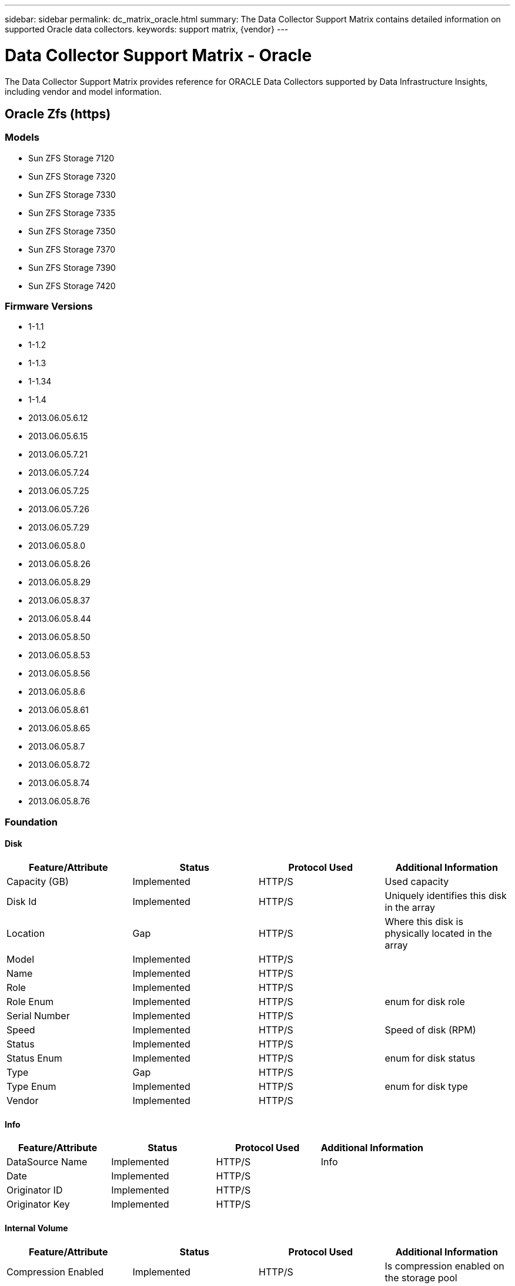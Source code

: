---
sidebar: sidebar
permalink: dc_matrix_oracle.html
summary: The Data Collector Support Matrix contains detailed information on supported Oracle data collectors.
keywords: support matrix, {vendor}
---

= Data Collector Support Matrix - Oracle
:hardbreaks:
:nofooter:
:icons: font
:linkattrs:
:imagesdir: ./media/

[.lead]
The Data Collector Support Matrix provides reference for ORACLE Data Collectors supported by Data Infrastructure Insights, including vendor and model information.

== Oracle Zfs (https)

=== Models
* Sun ZFS Storage 7120
* Sun ZFS Storage 7320
* Sun ZFS Storage 7330
* Sun ZFS Storage 7335
* Sun ZFS Storage 7350
* Sun ZFS Storage 7370
* Sun ZFS Storage 7390
* Sun ZFS Storage 7420

=== Firmware Versions
* 1-1.1
* 1-1.2
* 1-1.3
* 1-1.34
* 1-1.4
* 2013.06.05.6.12
* 2013.06.05.6.15
* 2013.06.05.7.21
* 2013.06.05.7.24
* 2013.06.05.7.25
* 2013.06.05.7.26
* 2013.06.05.7.29
* 2013.06.05.8.0
* 2013.06.05.8.26
* 2013.06.05.8.29
* 2013.06.05.8.37
* 2013.06.05.8.44
* 2013.06.05.8.50
* 2013.06.05.8.53
* 2013.06.05.8.56
* 2013.06.05.8.6
* 2013.06.05.8.61
* 2013.06.05.8.65
* 2013.06.05.8.7
* 2013.06.05.8.72
* 2013.06.05.8.74
* 2013.06.05.8.76


=== Foundation

==== Disk
[cols="25,25,25,25", options="header"]
|===
^|Feature/Attribute ^|Status ^|Protocol Used ^|Additional Information

|Capacity (GB)|Implemented|HTTP/S|Used capacity
|Disk Id|Implemented|HTTP/S|Uniquely identifies this disk in the array
|Location|Gap|HTTP/S|Where this disk is physically located in the array
|Model|Implemented|HTTP/S|
|Name|Implemented|HTTP/S|
|Role|Implemented|HTTP/S|
|Role Enum|Implemented|HTTP/S|enum for disk role
|Serial Number|Implemented|HTTP/S|
|Speed|Implemented|HTTP/S|Speed of disk (RPM)
|Status|Implemented|HTTP/S|
|Status Enum|Implemented|HTTP/S|enum for disk status
|Type|Gap|HTTP/S|
|Type Enum|Implemented|HTTP/S|enum for disk type
|Vendor|Implemented|HTTP/S|
|===

==== Info
[cols="25,25,25,25", options="header"]
|===
^|Feature/Attribute ^|Status ^|Protocol Used ^|Additional Information

|DataSource Name|Implemented|HTTP/S|Info
|Date|Implemented|HTTP/S|
|Originator ID|Implemented|HTTP/S|
|Originator Key|Implemented|HTTP/S|
|===

==== Internal Volume
[cols="25,25,25,25", options="header"]
|===
^|Feature/Attribute ^|Status ^|Protocol Used ^|Additional Information

|Compression Enabled|Implemented|HTTP/S|Is compression enabled on the storage pool
|Compression Savings|Implemented|HTTP/S|ratio of compression savings in percentage
|Data Used Capacity|Implemented|HTTP/S|
|Dedupe Enabled|Implemented|HTTP/S|Is dedupe enabled on the storage pool
|Dedupe Savings|Implemented|HTTP/S|ratio of dedupe savings in percentage
|Internal Volume Id|Implemented|HTTP/S|
|Name|Implemented|HTTP/S|
|Other UsedCapacity (MB)|Implemented|HTTP/S|Any capacity other than data and snapshot
|Protection Type|Implemented|HTTP/S|
|Raw to Usable Ratio|Implemented|HTTP/S|ratio to convert from usable capacity to raw capacity
|Snapshot Used Capacity|Implemented|HTTP/S|
|Storage Pool Id|Implemented|HTTP/S|
|Thin Provisioned|Implemented|HTTP/S|
|Thin Provisioning Supported|Implemented|HTTP/S|Whether this internal volume supports thin provisioning for the volume layer on top of it
|Total Allocated Capacity|Implemented|HTTP/S|
|Total Used Capacity|Implemented|HTTP/S|Total capacity in MB
|Total Used Capacity (MB)|Implemented|HTTP/S|place holder for the used capacity as read from the device
|Type|Gap|HTTP/S|
|===

==== Qtree
[cols="25,25,25,25", options="header"]
|===
^|Feature/Attribute ^|Status ^|Protocol Used ^|Additional Information

|Name|Implemented|HTTP/S|
|Qtree Id|Implemented|HTTP/S|unique id of the qtree
|Quota UsedCapacity|Implemented|HTTP/S|Space in MB currently used
|Type|Gap|HTTP/S|
|===

==== Quota
[cols="25,25,25,25", options="header"]
|===
^|Feature/Attribute ^|Status ^|Protocol Used ^|Additional Information

|Internal Volume Id|Implemented|HTTP/S|
|Qtree Id|Implemented|HTTP/S|unique id of the qtree
|Quota Id|Implemented|HTTP/S|unique id of the quota
|Soft Capacity Limit (MB)|Implemented|HTTP/S|Maximum amount of disk space, allowed for the quota target
|Type|Gap|HTTP/S|
|Used Capacity|Implemented|HTTP/S|
|User/Group Target|Implemented|HTTP/S|user/group target this quota refers to
|===

==== Storage
[cols="25,25,25,25", options="header"]
|===
^|Feature/Attribute ^|Status ^|Protocol Used ^|Additional Information

|Display IP|Implemented|HTTP/S|
|Failed Raw Capacity|Implemented|HTTP/S|Raw capacity of failed disks (sum of all disks that are failed)
|Family|Implemented|HTTP/S|The storage Family could be Clariion, Symmetrix, et al
|IP|Implemented|HTTP/S|
|Manufacturer|Implemented|HTTP/S|
|Microcode Version|Implemented|HTTP/S|
|Model|Implemented|HTTP/S|
|Name|Implemented|HTTP/S|
|Total Raw Capacity|Implemented|HTTP/S|Total raw capacity (sum of all disks on the array)
|Serial Number|Implemented|HTTP/S|
|Spare Raw Capacity|Implemented|HTTP/S|Raw capacity of spare disks (sum of all disks that are spare)
|SupportActive Active|Implemented|HTTP/S|Specified if the storage supports active-active configurations
|Virtual|Implemented|HTTP/S|Is this a storage virtualization device?
|===

==== Storage Node
[cols="25,25,25,25", options="header"]
|===
^|Feature/Attribute ^|Status ^|Protocol Used ^|Additional Information

|Memory Size|Gap|HTTP/S|device memory in MB
|Model|Implemented|HTTP/S|
|Name|Implemented|HTTP/S|
|Processors Count|Implemented|HTTP/S|device CPU
|Serial Number|Implemented|HTTP/S|
|State|Implemented|HTTP/S|free text describing the device state
|UUID|Implemented|HTTP/S|
|Version|Implemented|HTTP/S|software version
|===

==== Storage Pool
[cols="25,25,25,25", options="header"]
|===
^|Feature/Attribute ^|Status ^|Protocol Used ^|Additional Information

|Auto Tiering|Implemented|HTTP/S|indicates if this storagepool is participating in auto tiering with other pools
|Compression Enabled|Implemented|HTTP/S|Is compression enabled on the storage pool
|Compression Savings|Implemented|HTTP/S|ratio of compression savings in percentage
|Data Allocated Capacity|Gap|HTTP/S|capacity allocated for data
|Data Used Capacity|Implemented|HTTP/S|
|Dedupe Enabled|Implemented|HTTP/S|Is dedupe enabled on the storage pool
|Dedupe Savings|Implemented|HTTP/S|ratio of dedupe savings in percentage
|Include In Dwh Capacity|Implemented|HTTP/S|A way from ACQ to control which storage pools are interesting in DWH Capacity
|Name|Implemented|HTTP/S|
|Other UsedCapacity (MB)|Implemented|HTTP/S|Any capacity other than data and snapshot
|Physical Disk Capacity (MB)|Implemented|HTTP/S|used as raw capacity for storage pool
|Raid Group|Implemented|HTTP/S|indicates whether this storagePool is a raid group
|Raw to Usable Ratio|Implemented|HTTP/S|ratio to convert from usable capacity to raw capacity
|Redundancy|Implemented|HTTP/S|Redundancy level
|Snapshot Used Capacity|Implemented|HTTP/S|
|Status|Implemented|HTTP/S|
|Storage Pool Id|Implemented|HTTP/S|
|Thin Provisioning Supported|Implemented|HTTP/S|Whether this internal volume supports thin provisioning for the volume layer on top of it
|Total Allocated Capacity|Implemented|HTTP/S|
|Total Used Capacity|Implemented|HTTP/S|Total capacity in MB
|Type|Gap|HTTP/S|
|Virtual|Implemented|HTTP/S|Is this a storage virtualization device?
|===

==== Volume
[cols="25,25,25,25", options="header"]
|===
^|Feature/Attribute ^|Status ^|Protocol Used ^|Additional Information

|Auto Tiering|Implemented|HTTP/S|indicates if this storagepool is participating in auto tiering with other pools
|Capacity|Implemented|HTTP/S|Snapshot Used capacity in MB
|Disk Size|Implemented|HTTP/S|comma seperated list of disk sizes (GB)
|Disk Speed|Implemented|HTTP/S|comma seperated list of disk speeds (rpm)
|Disk Type|Not Available|HTTP/S|
|Junction Path|Implemented|HTTP/S|
|Name|Implemented|HTTP/S|
|Total Raw Capacity|Implemented|HTTP/S|Total raw capacity (sum of all disks on the array)
|Redundancy|Implemented|HTTP/S|Redundancy level
|Storage Pool Id|Implemented|HTTP/S|
|Thin Provisioned|Implemented|HTTP/S|
|Type|Gap|HTTP/S|
|UUID|Implemented|HTTP/S|
|Used Capacity|Implemented|HTTP/S|
|Virtual|Implemented|HTTP/S|Is this a storage virtualization device?
|===

==== Volume Map
[cols="25,25,25,25", options="header"]
|===
^|Feature/Attribute ^|Status ^|Protocol Used ^|Additional Information

|LUN|Implemented|HTTP/S|Name of the backend lun
|Masking Required|Implemented|HTTP/S|
|Protocol Controller|Implemented|HTTP/S|
|Storage Port|Implemented|HTTP/S|
|Type|Gap|HTTP/S|
|===

==== Volume Mask
[cols="25,25,25,25", options="header"]
|===
^|Feature/Attribute ^|Status ^|Protocol Used ^|Additional Information

|Initiator|Implemented|HTTP/S|
|Protocol Controller|Implemented|HTTP/S|
|Storage Port|Implemented|HTTP/S|
|Type|Gap|HTTP/S|
|===

=== Performance

==== Disk
[cols="25,25,25,25", options="header"]
|===
^|Feature/Attribute ^|Status ^|Protocol Used ^|Additional Information

|IOPs Total|Implemented||
|===

==== Internal Volume
[cols="25,25,25,25", options="header"]
|===
^|Feature/Attribute ^|Status ^|Protocol Used ^|Additional Information

|IOPs Total|Implemented||
|Total Capacity|Implemented||
|Capacity Used Ratio|Implemented||
|Data Used Capacity|Implemented||
|Used Capacity|Implemented||
|Other Used Capacity|Implemented||
|Snapshot Used Capacity|Implemented||
|Snapshot Used Capacity Ratio|Implemented||Reported as a time series
|===

==== Qtree
[cols="25,25,25,25", options="header"]
|===
^|Feature/Attribute ^|Status ^|Protocol Used ^|Additional Information

|Used Capacity|Implemented||
|Total File Count|Implemented||
|===

==== Storage
[cols="25,25,25,25", options="header"]
|===
^|Feature/Attribute ^|Status ^|Protocol Used ^|Additional Information

|IOPs Read|Implemented||Number of read IOPs on the disk
|IOPs other|Implemented||
|IOPs Write|Implemented||
|Cache Hit Ratio Total|Implemented||
|Throughput Read|Implemented||
|Throughput Write|Implemented||
|Throughput Total|Implemented||Average disk total rate (read and write across all disks) in MB/s
|IOPs Total|Implemented||
|Failed Raw Capacity|Implemented||
|Spare Raw Capacity|Implemented||Raw capacity of spare disks (sum of all disks that are spare)
|StoragePools Capacity|Implemented||
|Raw Capacity|Implemented||
|Failed Raw Capacity|Implemented||
|Raw Capacity|Implemented||
|Spare Raw Capacity|Implemented||Raw capacity of spare disks (sum of all disks that are spare)
|StoragePools Capacity|Implemented||
|Key|Implemented||
|Server ID|Implemented||
|===

==== Storage Node
[cols="25,25,25,25", options="header"]
|===
^|Feature/Attribute ^|Status ^|Protocol Used ^|Additional Information

|IOPs Read|Implemented||Number of read IOPs on the disk
|IOPs Write|Implemented||
|IOPs Total|Implemented||
|Cache Hit Ratio Total|Implemented||
|Throughput Total|Implemented||Average disk total rate (read and write across all disks) in MB/s
|Utilization Total|Implemented||
|Throughput Write|Implemented||
|Throughput Read|Implemented||
|===

==== Storage Node Data
[cols="25,25,25,25", options="header"]
|===
^|Feature/Attribute ^|Status ^|Protocol Used ^|Additional Information

|Cache Hit Ratio Total|Implemented||
|IOPs Read|Implemented||Number of read IOPs on the disk
|IOPs Total|Implemented||
|IOPs Write|Implemented||
|Key|Implemented||
|Server ID|Implemented||
|Throughput Read|Implemented||
|Throughput Total|Implemented||Average disk total rate (read and write across all disks) in MB/s
|Throughput Write|Implemented||
|Utilization Total|Implemented||
|===

==== Storagepool Disk
[cols="25,25,25,25", options="header"]
|===
^|Feature/Attribute ^|Status ^|Protocol Used ^|Additional Information

|IOPs Total|Implemented||
|===

Management APIs used by this data collector:
|===
^|API ^|Protocol Used ^|Transport layer protocol used ^|Incoming ports used ^|Outgoing ports used ^|Supports authentication ^|Requires only 'Read-only' credentials ^|Supports Encryption ^|Firewall friendly (static ports) 

|Oracle ZFS REST API
|HTTP/HTTPS
|HTTP/HTTPS
|215
|
|true
|true
|true
|true

|===
